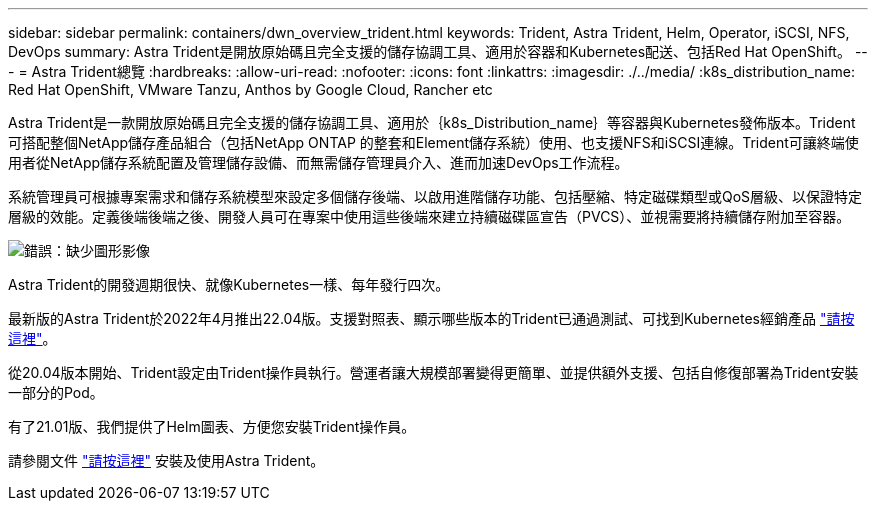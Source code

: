 ---
sidebar: sidebar 
permalink: containers/dwn_overview_trident.html 
keywords: Trident, Astra Trident, Helm, Operator, iSCSI, NFS, DevOps 
summary: Astra Trident是開放原始碼且完全支援的儲存協調工具、適用於容器和Kubernetes配送、包括Red Hat OpenShift。 
---
= Astra Trident總覽
:hardbreaks:
:allow-uri-read: 
:nofooter: 
:icons: font
:linkattrs: 
:imagesdir: ./../media/
:k8s_distribution_name: Red Hat OpenShift, VMware Tanzu, Anthos by Google Cloud, Rancher etc


[role="normal"]
Astra Trident是一款開放原始碼且完全支援的儲存協調工具、適用於｛k8s_Distribution_name｝等容器與Kubernetes發佈版本。Trident可搭配整個NetApp儲存產品組合（包括NetApp ONTAP 的整套和Element儲存系統）使用、也支援NFS和iSCSI連線。Trident可讓終端使用者從NetApp儲存系統配置及管理儲存設備、而無需儲存管理員介入、進而加速DevOps工作流程。

系統管理員可根據專案需求和儲存系統模型來設定多個儲存後端、以啟用進階儲存功能、包括壓縮、特定磁碟類型或QoS層級、以保證特定層級的效能。定義後端後端之後、開發人員可在專案中使用這些後端來建立持續磁碟區宣告（PVCS）、並視需要將持續儲存附加至容器。

image:redhat_openshift_image2.png["錯誤：缺少圖形影像"]

Astra Trident的開發週期很快、就像Kubernetes一樣、每年發行四次。

最新版的Astra Trident於2022年4月推出22.04版。支援對照表、顯示哪些版本的Trident已通過測試、可找到Kubernetes經銷產品 https://docs.netapp.com/us-en/trident/trident-get-started/requirements.html#supported-frontends-orchestrators["請按這裡"]。

從20.04版本開始、Trident設定由Trident操作員執行。營運者讓大規模部署變得更簡單、並提供額外支援、包括自修復部署為Trident安裝一部分的Pod。

有了21.01版、我們提供了Helm圖表、方便您安裝Trident操作員。

請參閱文件 link:https://docs.netapp.com/us-en/trident/trident-get-started/kubernetes-deploy-operator.html["請按這裡"^] 安裝及使用Astra Trident。
